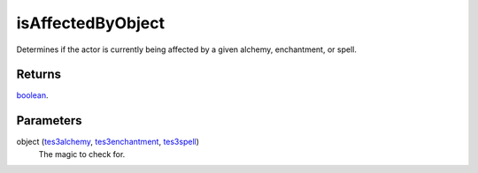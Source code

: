 isAffectedByObject
====================================================================================================

Determines if the actor is currently being affected by a given alchemy, enchantment, or spell.

Returns
----------------------------------------------------------------------------------------------------

`boolean`_.

Parameters
----------------------------------------------------------------------------------------------------

object (`tes3alchemy`_, `tes3enchantment`_, `tes3spell`_)
    The magic to check for.

.. _`tes3spell`: ../../../lua/type/tes3spell.html
.. _`boolean`: ../../../lua/type/boolean.html
.. _`tes3enchantment`: ../../../lua/type/tes3enchantment.html
.. _`tes3alchemy`: ../../../lua/type/tes3alchemy.html

